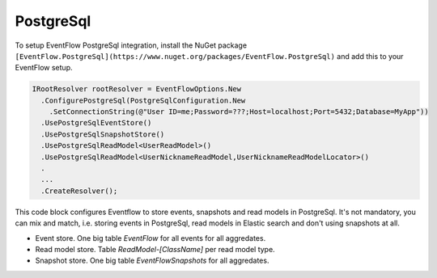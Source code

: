 .. _setup-postgresql:

PostgreSql
====================

To setup EventFlow PostgreSql integration, install the NuGet
package ``[EventFlow.PostgreSql](https://www.nuget.org/packages/EventFlow.PostgreSql)`` and add this to your EventFlow setup.

.. code-block:: c#

    IRootResolver rootResolver = EventFlowOptions.New
      .ConfigurePostgreSql(PostgreSqlConfiguration.New
        .SetConnectionString(@"User ID=me;Password=???;Host=localhost;Port=5432;Database=MyApp"))
      .UsePostgreSqlEventStore()
      .UsePostgreSqlSnapshotStore()
      .UsePostgreSqlReadModel<UserReadModel>()
      .UsePostgreSqlReadModel<UserNicknameReadModel,UserNicknameReadModelLocator>()
      .
      ...
      .CreateResolver();

This code block configures Eventflow to store events, snapshots and read models in PostgreSql. It's not mandatory, you 
can mix and match, i.e. storing events in PostgreSql, read models in Elastic search and don't using snapshots at all.

- Event store. One big table `EventFlow` for all events for all aggredates.
- Read model store. Table `ReadModel-[ClassName]` per read model type. 
- Snapshot store. One big table `EventFlowSnapshots` for all aggredates.